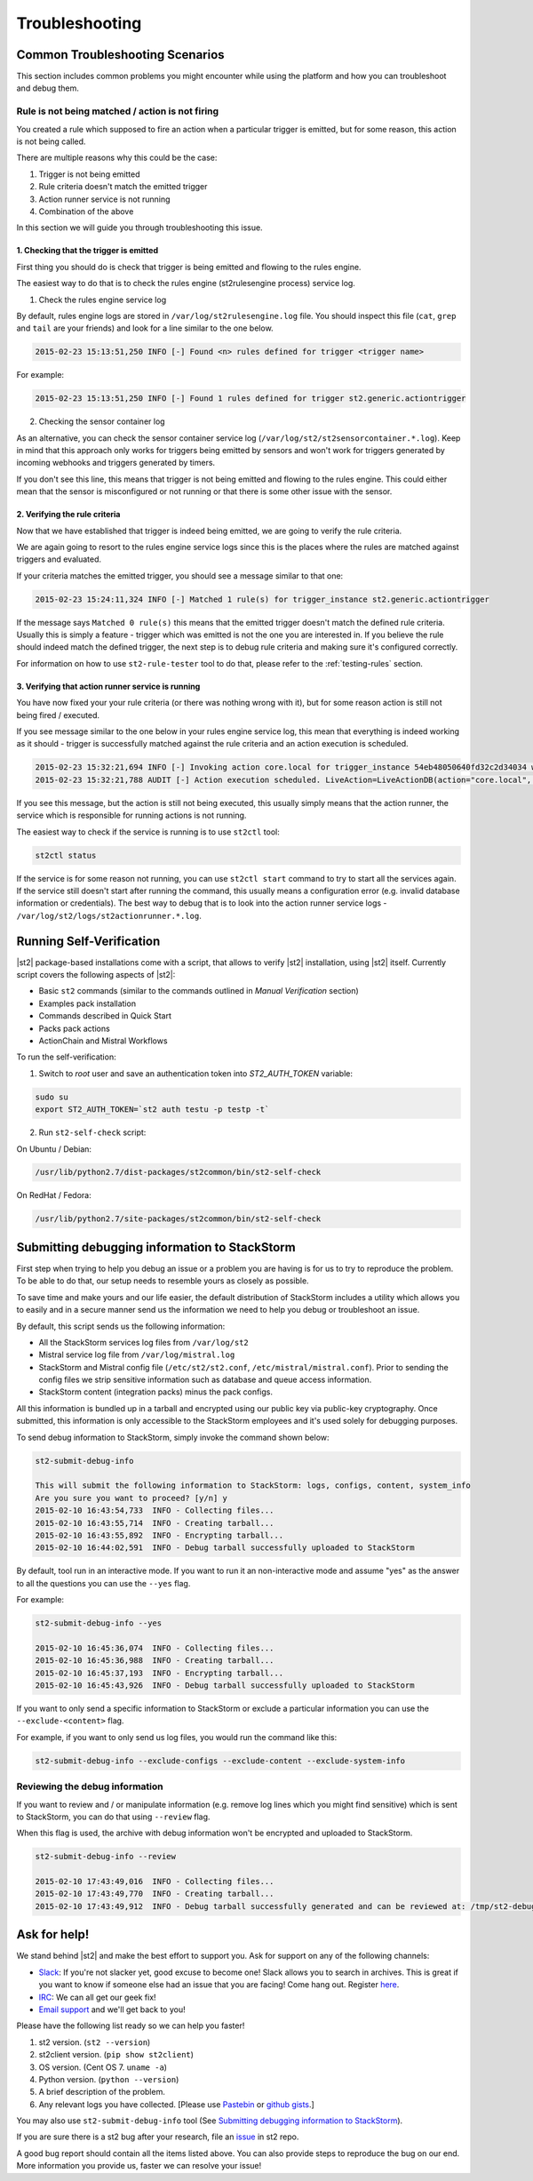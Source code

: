 Troubleshooting
===============

Common Troubleshooting Scenarios
--------------------------------

This section includes common problems you might encounter while using the
platform and how you can troubleshoot and debug them.

Rule is not being matched / action is not firing
~~~~~~~~~~~~~~~~~~~~~~~~~~~~~~~~~~~~~~~~~~~~~~~~

You created a rule which supposed to fire an action when a particular trigger
is emitted, but for some reason, this action is not being called.

There are multiple reasons why this could be the case:

1. Trigger is not being emitted
2. Rule criteria doesn't match the emitted trigger
3. Action runner service is not running
4. Combination of the above

In this section we will guide you through troubleshooting this issue.

1. Checking that the trigger is emitted
^^^^^^^^^^^^^^^^^^^^^^^^^^^^^^^^^^^^^^^

First thing you should do is check that trigger is being emitted and flowing
to the rules engine.

The easiest way to do that is to check the rules engine (st2rulesengine process) service log.

1. Check the rules engine service log

By default, rules engine logs are stored in ``/var/log/st2rulesengine.log``
file. You should inspect this file (``cat``, ``grep`` and ``tail`` are your
friends) and look for a line similar to the one below.

.. code-block:: bash

    2015-02-23 15:13:51,250 INFO [-] Found <n> rules defined for trigger <trigger name>

For example:

.. code-block:: bash

    2015-02-23 15:13:51,250 INFO [-] Found 1 rules defined for trigger st2.generic.actiontrigger

2. Checking the sensor container log

As an alternative, you can check the sensor container service log
(``/var/log/st2/st2sensorcontainer.*.log``). Keep in mind that this approach
only works for triggers being emitted by sensors and won't work for triggers
generated by incoming webhooks and triggers generated by timers.

If you don't see this line, this means that trigger is not being emitted and
flowing to the rules engine. This could either mean that the sensor is
misconfigured or not running or that there is some other issue with the sensor.

2. Verifying the rule criteria
^^^^^^^^^^^^^^^^^^^^^^^^^^^^^^

Now that we have established that trigger is indeed being emitted, we are going
to verify the rule criteria.

We are again going to resort to the rules engine service logs since this is the
places where the rules are matched against triggers and evaluated.

If your criteria matches the emitted trigger, you should see a message similar
to that one:

.. code-block:: bash

    2015-02-23 15:24:11,324 INFO [-] Matched 1 rule(s) for trigger_instance st2.generic.actiontrigger

If the message says ``Matched 0 rule(s)`` this means that the emitted trigger
doesn't match the defined rule criteria. Usually this is simply a feature -
trigger which was emitted is not the one you are interested in. If you believe
the rule should indeed match the defined trigger, the next step is to debug rule
criteria and making sure it's configured correctly.

For information on how to use ``st2-rule-tester`` tool to do that, please refer
to the :ref:`testing-rules` section.

3. Verifying that action runner service is running
^^^^^^^^^^^^^^^^^^^^^^^^^^^^^^^^^^^^^^^^^^^^^^^^^^

You have now fixed your your rule criteria (or there was nothing wrong with it),
but for some reason action is still not being fired / executed.

If you see message similar to the one below in your rules engine service log,
this mean that everything is indeed working as it should - trigger is
successfully matched against the rule criteria and an action execution is
scheduled.

.. code-block:: bash

    2015-02-23 15:32:21,694 INFO [-] Invoking action core.local for trigger_instance 54eb48050640fd32c2d34034 with data {"cmd": "echo \"2015-02-23 15:32:21.663471\""}.
    2015-02-23 15:32:21,788 AUDIT [-] Action execution scheduled. LiveAction=LiveActionDB(action="core.local", ...

If you see this message, but the action is still not being executed, this
usually simply means that the action runner, the service which is responsible
for running actions is not running.

The easiest way to check if the service is running is to use ``st2ctl`` tool:

.. code-block:: bash

    st2ctl status

If the service is for some reason not running, you can use ``st2ctl start``
command to try to start all the services again. If the service still doesn't
start after running the command, this usually means a configuration error
(e.g. invalid database information or credentials). The best way to debug
that is to look into the action runner service logs -
``/var/log/st2/logs/st2actionrunner.*.log``.

Running Self-Verification
-------------------------

|st2| package-based installations come with a script, that allows to verify |st2| installation, using |st2| itself.
Currently script covers the following aspects of |st2|:

* Basic ``st2`` commands (similar to the commands outlined in *Manual Verification* section)
* Examples pack installation
* Commands described in Quick Start
* Packs pack actions
* ActionChain and Mistral Workflows

To run the self-verification:

1. Switch to `root` user and save an authentication token into `ST2_AUTH_TOKEN` variable:

.. code-block:: bash

    sudo su
    export ST2_AUTH_TOKEN=`st2 auth testu -p testp -t`

2. Run ``st2-self-check`` script:

On Ubuntu / Debian:

.. code-block:: bash

    /usr/lib/python2.7/dist-packages/st2common/bin/st2-self-check

On RedHat / Fedora:

.. code-block:: bash

    /usr/lib/python2.7/site-packages/st2common/bin/st2-self-check

Submitting debugging information to StackStorm
----------------------------------------------

First step when trying to help you debug an issue or a problem you are having
is for us to try to reproduce the problem. To be able to do that, our setup
needs to resemble yours as closely as possible.

To save time and make yours and our life easier, the default distribution of
StackStorm includes a utility which allows you to easily and in a secure manner
send us the information we need to help you debug or troubleshoot an issue.

By default, this script sends us the following information:

* All the StackStorm services log files from ``/var/log/st2``
* Mistral service log file from ``/var/log/mistral.log``
* StackStorm and Mistral config file (``/etc/st2/st2.conf``,
  ``/etc/mistral/mistral.conf``). Prior to sending the config files we strip
  sensitive information such as database and queue access information.
* StackStorm content (integration packs) minus the pack configs.

All this information is bundled up in a tarball and encrypted using our
public key via public-key cryptography. Once submitted, this information
is only accessible to the StackStorm employees and it's used solely for
debugging purposes.

To send debug information to StackStorm, simply invoke the command shown
below:

.. sourcecode:: bash

    st2-submit-debug-info

    This will submit the following information to StackStorm: logs, configs, content, system_info
    Are you sure you want to proceed? [y/n] y
    2015-02-10 16:43:54,733  INFO - Collecting files...
    2015-02-10 16:43:55,714  INFO - Creating tarball...
    2015-02-10 16:43:55,892  INFO - Encrypting tarball...
    2015-02-10 16:44:02,591  INFO - Debug tarball successfully uploaded to StackStorm

By default, tool run in an interactive mode. If you want to run it an
non-interactive mode and assume "yes" as the answer to all the questions you
can use the ``--yes`` flag.

For example:

.. sourcecode:: bash

    st2-submit-debug-info --yes

    2015-02-10 16:45:36,074  INFO - Collecting files...
    2015-02-10 16:45:36,988  INFO - Creating tarball...
    2015-02-10 16:45:37,193  INFO - Encrypting tarball...
    2015-02-10 16:45:43,926  INFO - Debug tarball successfully uploaded to StackStorm

If you want to only send a specific information to StackStorm or exclude a
particular information you can use the ``--exclude-<content>`` flag.

For example, if you want to only send us log files, you would run the command
like this:

.. sourcecode:: bash

    st2-submit-debug-info --exclude-configs --exclude-content --exclude-system-info

Reviewing the debug information
~~~~~~~~~~~~~~~~~~~~~~~~~~~~~~~

If you want to review and / or manipulate information (e.g. remove log lines
which you might find sensitive) which is sent to StackStorm, you can do that
using ``--review`` flag.

When this flag is used, the archive with debug information won't be encrypted
and uploaded to StackStorm.

.. sourcecode:: bash

    st2-submit-debug-info --review

    2015-02-10 17:43:49,016  INFO - Collecting files...
    2015-02-10 17:43:49,770  INFO - Creating tarball...
    2015-02-10 17:43:49,912  INFO - Debug tarball successfully generated and can be reviewed at: /tmp/st2-debug-output-vagrant-ubuntu-trusty-64-2015-02-10-17:43:49.tar.gz

Ask for help!
--------------

We stand behind |st2| and make the best effort to support you. Ask for support on any of the following channels:

* `Slack <https://stackstorm-community.slack.com>`_:  If you're not slacker yet, good excuse to become one! Slack allows you to search in archives. This is great if you want to know if someone else had an issue that you are facing! Come hang out. Register `here <https://stackstorm.typeform.com/to/K76GRP/>`_.

* `IRC <http://webchat.freenode.net/?channels=stackstorm/>`_: We can all get our geek fix!

* `Email support <support@stackstorm.com/>`_ and we'll get back to you!

Please have the following list ready so we can help you faster!

1. st2 version. (``st2 --version``)
2. st2client version. (``pip show st2client``)
3. OS version. (Cent OS 7. ``uname -a``)
4. Python version. (``python --version``)
5. A brief description of the problem.
6. Any relevant logs you have collected. [Please use `Pastebin <http://pastebin.com/>`_  or `github gists <http://gist.github.com/>`_.]

You may also use ``st2-submit-debug-info`` tool (See `Submitting debugging information to StackStorm`_).

If you are sure there is a st2 bug after your research, file an `issue
<https://github.com/StackStorm/st2/issues/>`_ in st2 repo.

A good bug report should contain all the items listed above. You can also provide steps to
reproduce the bug on our end. More information you provide us, faster we can resolve your issue!
